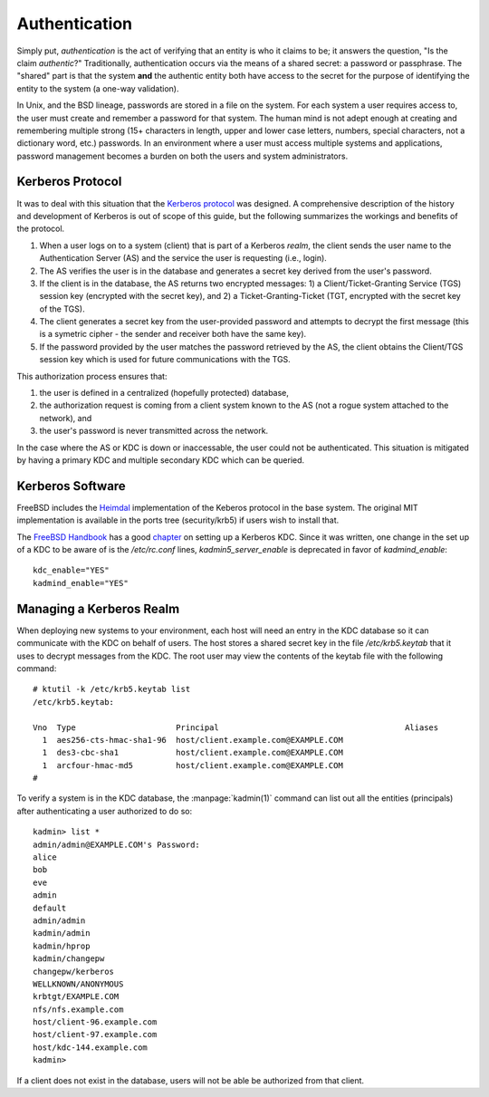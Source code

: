 .. _label-Authentication

**************
Authentication
**************

Simply put, *authentication* is the act of verifying that an entity is who it claims to be; it answers the question, "Is the claim *authentic*?" 
Traditionally, authentication occurs via the means of a shared secret: a password or passphrase. 
The "shared" part is that the system **and** the authentic entity both have access to the secret for the purpose of identifying the entity to the system (a one-way validation).

In Unix, and the BSD lineage, passwords are stored in a file on the system. For each system a user requires access to, the user must create and remember a password for that system. 
The human mind is not adept enough at creating and remembering multiple strong (15+ characters in length, upper and lower case letters, numbers, special characters, not a dictionary word, etc.) passwords. 
In an environment where a user must access multiple systems and applications, password management becomes a burden on both the users and system administrators.

.. _label-Kerberos-Protocol

Kerberos Protocol
=================

It was to deal with this situation that the `Kerberos protocol`_ was designed.
A comprehensive description of the history and development of Kerberos is out of scope of this guide, but the following summarizes the workings and benefits of the protocol.

#. When a user logs on to a system (client) that is part of a Kerberos *realm*, the client sends the user name to the Authentication Server (AS) and the service the user is requesting (i.e., login). 
#. The AS verifies the user is in the database and generates a secret key derived from the user's password. 
#. If the client is in the database, the AS returns two encrypted messages: 1) a Client/Ticket-Granting Service (TGS) session key (encrypted with the secret key), and 2) a Ticket-Granting-Ticket (TGT, encrypted with the secret key of the TGS).
#. The client generates a secret key from the user-provided password and attempts to decrypt the first message (this is a symetric cipher - the sender and receiver both have the same key). 
#. If the password provided by the user matches the password retrieved by the AS, the client obtains the Client/TGS session key which is used for future communications with the TGS.

This authorization process ensures that:

#. the user is defined in a centralized (hopefully protected) database, 
#. the authorization request is coming from a client system known to the AS (not a rogue system attached to the network), and 
#. the user's password is never transmitted across the network.

In the case where the AS or KDC is down or inaccessable, the user could not be authenticated. This situation is mitigated by having a primary KDC and multiple secondary KDC which can be queried.

.. _label-Kerberos-Software

Kerberos Software
==================

FreeBSD includes the `Heimdal`_ implementation of the Keberos protocol in the base system.	
The original MIT implementation is available in the ports tree (security/krb5) if users wish to install that.

The `FreeBSD Handbook`_ has a good `chapter`_ on setting up a Kerberos KDC.
Since it was written, one change in the set up of a KDC to be aware of is the `/etc/rc.conf` lines, *kadmin5_server_enable* is deprecated in favor of *kadmind_enable*::

	kdc_enable="YES"
	kadmind_enable="YES"


.. _label-Managing-Kerberos-Realm

Managing a Kerberos Realm
=========================

When deploying new systems to your environment, each host will need an entry in the KDC database so it can communicate with the KDC on behalf of users. 
The host stores a shared secret key in the file `/etc/krb5.keytab` that it uses to decrypt messages from the KDC.
The root user may view the contents of the keytab file with the following command::

	# ktutil -k /etc/krb5.keytab list
	/etc/krb5.keytab:

	Vno  Type                     Principal                                       Aliases 
	  1  aes256-cts-hmac-sha1-96  host/client.example.com@EXAMPLE.COM  
	  1  des3-cbc-sha1            host/client.example.com@EXAMPLE.COM  
	  1  arcfour-hmac-md5         host/client.example.com@EXAMPLE.COM  
	# 


To verify a system is in the KDC database, the :manpage:`kadmin(1)` command can list out all the entities (principals) after authenticating a user authorized to do so::

	kadmin> list *
	admin/admin@EXAMPLE.COM's Password: 
	alice
	bob
	eve
	admin
	default
	admin/admin
	kadmin/admin
	kadmin/hprop
	kadmin/changepw
	changepw/kerberos
	WELLKNOWN/ANONYMOUS
	krbtgt/EXAMPLE.COM
	nfs/nfs.example.com
	host/client-96.example.com
	host/client-97.example.com
	host/kdc-144.example.com
	kadmin>

If a client does not exist in the database, users will not be able be authorized from that client.

 
.. _Kerberos protocol: http://en.wikipedia.org/wiki/Kerberos_%28protocol%29
.. _Heimdal: www.h5l.org
.. _FreeBSD Handbook: https://www.freebsd.org/doc/en_US.ISO8859-1/books/handbook/
.. _chapter: https://www.freebsd.org/doc/en_US.ISO8859-1/books/handbook/kerberos5.html
